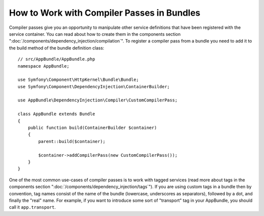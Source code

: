 .. index::
   single: DependencyInjection; Compiler passes
   single: Service Container; Compiler passes

How to Work with Compiler Passes in Bundles
===========================================

Compiler passes give you an opportunity to manipulate other service
definitions that have been registered with the service container. You
can read about how to create them in the components section ":doc:`/components/dependency_injection/compilation`".
To register a compiler pass from a bundle you need to add it to the build
method of the bundle definition class::

    // src/AppBundle/AppBundle.php
    namespace AppBundle;

    use Symfony\Component\HttpKernel\Bundle\Bundle;
    use Symfony\Component\DependencyInjection\ContainerBuilder;

    use AppBundle\DependencyInjection\Compiler\CustomCompilerPass;

    class AppBundle extends Bundle
    {
        public function build(ContainerBuilder $container)
        {
            parent::build($container);

            $container->addCompilerPass(new CustomCompilerPass());
        }
    }

One of the most common use-cases of compiler passes is to work with tagged services
(read more about tags in the components section  ":doc:`/components/dependency_injection/tags`").
If you are using custom tags in a bundle then by convention, tag names consist
of the name of the bundle (lowercase, underscores as separators), followed
by a dot, and finally the "real" name. For example, if you want to introduce
some sort of "transport" tag in your AppBundle, you should call it
``app.transport``.
